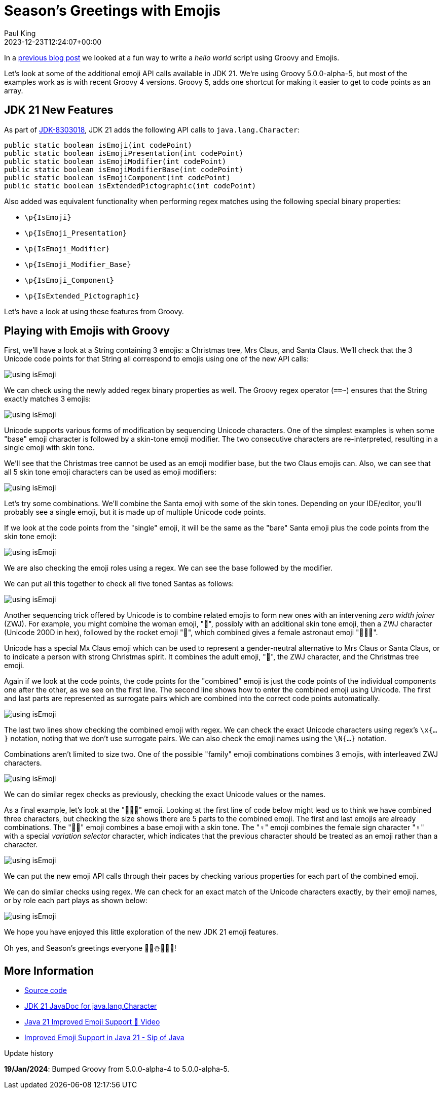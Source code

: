 = Season's Greetings with Emojis
Paul King
:revdate: 2023-12-23T12:24:07+00:00
:updated: 2024-01-19T22:15:00+00:00
:keywords: groovy, emoji
:description: Season's greetings with some emoji fun.

In a https://groovy.apache.org/blog/helloworldemoji[previous blog post]
we looked at a fun way to write a _hello world_ script using Groovy and Emojis.

Let's look at some of the additional emoji API calls
available in JDK 21. We're using Groovy 5.0.0-alpha-5,
but most of the examples work as is with recent Groovy 4 versions.
Groovy 5, adds one shortcut for making it easier to get to code points
as an array.

== JDK 21 New Features

As part of https://bugs.openjdk.org/browse/JDK-8303018[JDK-8303018], JDK 21 adds the following API calls to `java.lang.Character`:

[source,java]
----
public static boolean isEmoji(int codePoint)
public static boolean isEmojiPresentation(int codePoint)
public static boolean isEmojiModifier(int codePoint)
public static boolean isEmojiModifierBase(int codePoint)
public static boolean isEmojiComponent(int codePoint)
public static boolean isExtendedPictographic(int codePoint)
----

Also added was equivalent functionality when performing regex matches
using the following special binary properties:

* `\p{IsEmoji}`
* `\p{IsEmoji_Presentation}`
* `\p{IsEmoji_Modifier}`
* `\p{IsEmoji_Modifier_Base}`
* `\p{IsEmoji_Component}`
* `\p{IsExtended_Pictographic}`

Let's have a look at using these features from Groovy.

== Playing with Emojis with Groovy

First, we'll have a look at a String containing 3 emojis:
a Christmas tree, Mrs Claus, and Santa Claus.
We'll check that the 3 Unicode code points for that String
all correspond to emojis using one of the new API calls:

image:img/emoji1.png[using isEmoji]

We can check using the newly added regex binary properties as well.
The Groovy regex operator (`==~`) ensures that the String exactly matches 3 emojis:

image:img/emoji2.png[using isEmoji]

Unicode supports various forms of modification by sequencing Unicode characters.
One of the simplest examples is when some "base" emoji character is followed
by a skin-tone emoji modifier. The two consecutive characters are re-interpreted,
resulting in a single emoji with skin tone.

We'll see that the Christmas tree cannot be used as an emoji modifier
base, but the two Claus emojis can. Also, we can see that all 5 skin
tone emoji characters can be used as emoji modifiers:

image:img/emoji3.png[using isEmoji]

Let's try some combinations. We'll combine the Santa emoji with
some of the skin tones. Depending on your IDE/editor, you'll probably
see a single emoji, but it is made up of multiple Unicode code points.

If we look at the code points from the "single" emoji,
it will be the same as the "bare" Santa emoji plus the code points
from the skin tone emoji:

image:img/emoji4.png[using isEmoji]

We are also checking the emoji roles using a regex.
We can see the base followed by the modifier.

We can put all this together to check all five toned Santas as follows:

image:img/emoji5.png[using isEmoji]

Another sequencing trick offered by Unicode is to combine related
emojis to form new ones with an intervening _zero width joiner_ (ZWJ).
For example, you might combine the woman emoji, "👩", possibly with
an additional skin tone emoji, then a ZWJ character (Unicode 200D in hex),
followed by the rocket emoji "🚀", which combined gives
a female astronaut emoji "👩🏽‍🚀".

Unicode has a special Mx Claus emoji which can be used to represent
a gender-neutral alternative to Mrs Claus or Santa Claus, or to indicate
a person with strong Christmas spirit. It combines the adult emoji, "🧑",
the ZWJ character, and the Christmas tree emoji.

Again if we look at the code points, the code points for the "combined" emoji
is just the code points of the individual components one after the other,
as we see on the first line. The second line shows how to enter the combined
emoji using Unicode. The first and last parts are represented as surrogate
pairs which are combined into the correct code points automatically.

image:img/emoji6.png[using isEmoji]

The last two lines show checking the combined emoji with regex.
We can check the exact Unicode characters using regex's `\x{...}` notation,
noting that we don't use surrogate pairs. We can also check the
emoji names using the `\N{...}` notation.

Combinations aren't limited to size two. One of the possible "family" emoji combinations
combines 3 emojis, with interleaved ZWJ characters.

image:img/emoji7.png[using isEmoji]

We can do similar regex checks as previously, checking the
exact Unicode values or the names.

As a final example, let's look at the "🙋🏻‍♀️" emoji.
Looking at the first line of code below might lead us to think we have combined
three characters, but checking the size shows there are 5 parts to the
combined emoji. The first and last emojis are already combinations.
The "🙋🏻" emoji combines a base emoji with a skin tone.
The "♀️" emoji combines the female sign character "♀" with a special
_variation selector_ character, which indicates that the previous character
should be treated as an emoji rather than a character.

image:img/emoji8.png[using isEmoji]

We can put the new emoji API calls through their paces by checking
various properties for each part of the combined emoji.

We can do similar checks using regex.
We can check for an exact match of the Unicode characters exactly,
by their emoji names, or by role each part plays as shown below:

image:img/emoji9.png[using isEmoji]

We hope you have enjoyed this little exploration of the
new JDK 21 emoji features.

Oh yes, and Season's greetings everyone 🎄🎅☃️🎁🌟🎉!

== More Information

* https://github.com/paulk-asert/groovy-seasonsgreetings[Source code]
* https://docs.oracle.com/en/java/javase/21/docs/api/java.base/java/lang/Character.html[JDK 21 JavaDoc for java.lang.Character]
* https://www.youtube.com/watch?v=O1oq1sbUnmU[Java 21 Improved Emoji Support 💪 Video]
* https://inside.java/2023/11/20/sip089/[Improved Emoji Support in Java 21 - Sip of Java]

.Update history
****
*19/Jan/2024*: Bumped Groovy from 5.0.0-alpha-4 to 5.0.0-alpha-5.
****
